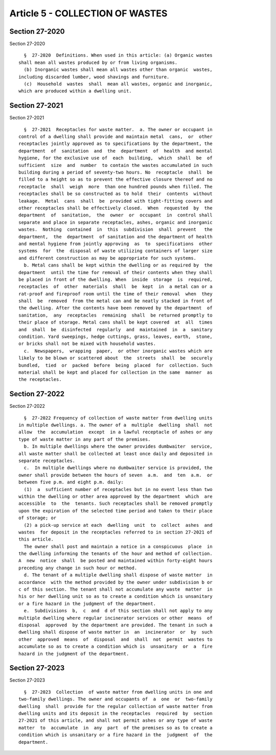 Article 5 - COLLECTION OF WASTES
================================

Section 27-2020
---------------

Section 27-2020 ::    
        
     
        §  27-2020  Definitions. When used in this article: (a) Organic wastes
      shall mean all wastes produced by or from living organisms.
        (b) Inorganic wastes shall mean all wastes other than organic  wastes,
      including discarded lumber, wood shavings and furniture.
        (c)  Household  wastes  shall  mean all wastes, organic and inorganic,
      which are produced within a dwelling unit.
    
    
    
    
    
    
    

Section 27-2021
---------------

Section 27-2021 ::    
        
     
        §  27-2021  Receptacles for waste matter.  a. The owner or occupant in
      control of a dwelling shall provide and maintain metal  cans,  or  other
      receptacles jointly approved as to specifications by the department, the
      department  of  sanitation  and  the  department  of  health  and mental
      hygiene, for the exclusive use of  each  building,  which  shall  be  of
      sufficient  size  and  number  to contain the wastes accumulated in such
      building during a period of seventy-two hours. No  receptacle  shall  be
      filled to a height so as to prevent the effective closure thereof and no
      receptacle  shall  weigh  more  than one hundred pounds when filled. The
      receptacles shall be so constructed as to hold  their  contents  without
      leakage.  Metal  cans  shall  be  provided with tight-fitting covers and
      other receptacles shall be effectively closed.  When  requested  by  the
      department  of  sanitation,  the  owner  or  occupant  in  control shall
      separate and place in separate receptacles, ashes, organic and inorganic
      wastes.  Nothing  contained  in  this  subdivision  shall  prevent   the
      department,  the  department  of sanitation and the department of health
      and mental hygiene from jointly approving  as  to  specifications  other
      systems  for  the  disposal of waste utilizing containers of larger size
      and different construction as may be appropriate for such systems.
        b. Metal cans shall be kept within the dwelling or as required by  the
      department  until the time for removal of their contents when they shall
      be placed in front of the dwelling. When  inside  storage  is  required,
      receptacles  of  other  materials  shall  be  kept  in  a metal can or a
      rat-proof and fireproof room until the time of their removal  when  they
      shall  be  removed  from the metal can and be neatly stacked in front of
      the dwelling. After the contents have been removed by the department  of
      sanitation,  any  receptacles  remaining  shall  be returned promptly to
      their place of storage. Metal cans shall be kept covered  at  all  times
      and  shall  be  disinfected  regularly  and  maintained  in  a  sanitary
      condition. Yard sweepings, hedge cuttings, grass, leaves, earth,  stone,
      or bricks shall not be mixed with household wastes.
        c.  Newspapers,  wrapping  paper,  or other inorganic wastes which are
      likely to be blown or scattered about  the  streets  shall  be  securely
      bundled,  tied  or  packed  before  being  placed  for  collection. Such
      material shall be kept and placed for collection in the same  manner  as
      the receptacles.
    
    
    
    
    
    
    

Section 27-2022
---------------

Section 27-2022 ::    
        
     
        §  27-2022 Frequency of collection of waste matter from dwelling units
      in multiple dwellings. a. The owner of a  multiple  dwelling  shall  not
      allow  the  accumulation  except  in a lawful receptacle of ashes or any
      type of waste matter in any part of the premises.
        b. In multiple dwellings where the owner provides dumbwaiter  service,
      all waste matter shall be collected at least once daily and deposited in
      separate receptacles.
        c.  In multiple dwellings where no dumbwaiter service is provided, the
      owner shall provide between the hours of seven  a.m.  and  ten  a.m.  or
      between five p.m. and eight p.m. daily:
        (1)  a  sufficient number of receptacles but in no event less than two
      within the dwelling or other area approved by the department  which  are
      accessible  to  the  tenants. Such receptacles shall be removed promptly
      upon the expiration of the selected time period and taken to their place
      of storage; or
        (2) a pick-up service at each  dwelling  unit  to  collect  ashes  and
      wastes  for deposit in the receptacles referred to in section 27-2021 of
      this article.
        The owner shall post and maintain a notice in a conspicuous  place  in
      the dwelling informing the tenants of the hour and method of collection.
      A  new  notice  shall  be posted and maintained within forty-eight hours
      preceding any change in such hour or method.
        d. The tenant of a multiple dwelling shall dispose of waste matter  in
      accordance  with the method provided by the owner under subdivision b or
      c of this section. The tenant shall not accumulate any waste  matter  in
      his or her dwelling unit so as to create a condition which is unsanitary
      or a fire hazard in the judgment of the department.
        e.  Subdivisions  b,  c  and  d of this section shall not apply to any
      multiple dwelling where regular incinerator services or other  means  of
      disposal  approved  by the department are provided. The tenant in such a
      dwelling shall dispose of waste matter in  an  incinerator  or  by  such
      other  approved  means  of  disposal  and  shall  not  permit  wastes to
      accumulate so as to create a condition which is  unsanitary  or  a  fire
      hazard in the judgment of the department.
    
    
    
    
    
    
    

Section 27-2023
---------------

Section 27-2023 ::    
        
     
        §  27-2023  Collection  of waste matter from dwelling units in one and
      two-family dwellings. The owner and occupants of  a  one  or  two-family
      dwelling  shall  provide for the regular collection of waste matter from
      dwelling units and its deposit in the receptacles  required  by  section
      27-2021 of this article, and shall not permit ashes or any type of waste
      matter  to  accumulate  in  any  part  of the premises so as to create a
      condition which is unsanitary or a fire hazard in the  judgment  of  the
      department.
    
    
    
    
    
    
    

